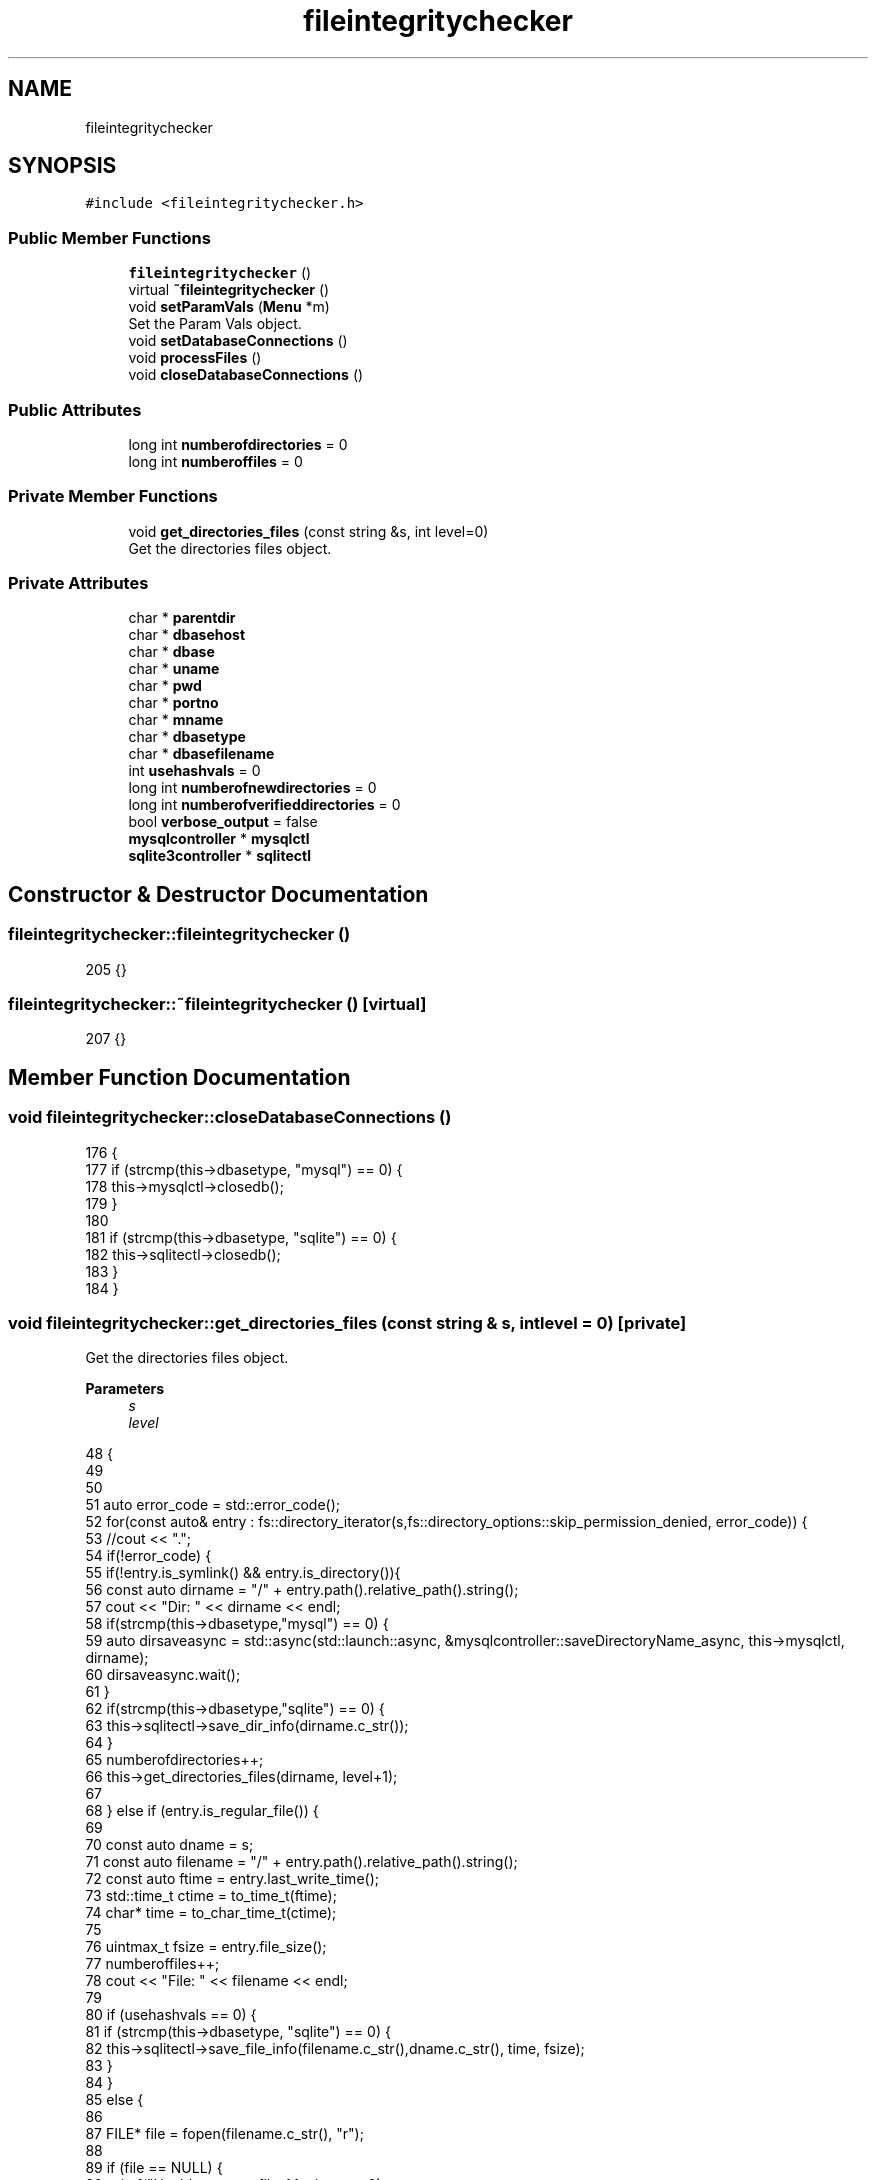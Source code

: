 .TH "fileintegritychecker" 3 "Sun Jan 1 2023" "Version 1.0" "File Integrity Checker" \" -*- nroff -*-
.ad l
.nh
.SH NAME
fileintegritychecker
.SH SYNOPSIS
.br
.PP
.PP
\fC#include <fileintegritychecker\&.h>\fP
.SS "Public Member Functions"

.in +1c
.ti -1c
.RI "\fBfileintegritychecker\fP ()"
.br
.ti -1c
.RI "virtual \fB~fileintegritychecker\fP ()"
.br
.ti -1c
.RI "void \fBsetParamVals\fP (\fBMenu\fP *m)"
.br
.RI "Set the Param Vals object\&. "
.ti -1c
.RI "void \fBsetDatabaseConnections\fP ()"
.br
.ti -1c
.RI "void \fBprocessFiles\fP ()"
.br
.ti -1c
.RI "void \fBcloseDatabaseConnections\fP ()"
.br
.in -1c
.SS "Public Attributes"

.in +1c
.ti -1c
.RI "long int \fBnumberofdirectories\fP = 0"
.br
.ti -1c
.RI "long int \fBnumberoffiles\fP = 0"
.br
.in -1c
.SS "Private Member Functions"

.in +1c
.ti -1c
.RI "void \fBget_directories_files\fP (const string &s, int level=0)"
.br
.RI "Get the directories files object\&. "
.in -1c
.SS "Private Attributes"

.in +1c
.ti -1c
.RI "char * \fBparentdir\fP"
.br
.ti -1c
.RI "char * \fBdbasehost\fP"
.br
.ti -1c
.RI "char * \fBdbase\fP"
.br
.ti -1c
.RI "char * \fBuname\fP"
.br
.ti -1c
.RI "char * \fBpwd\fP"
.br
.ti -1c
.RI "char * \fBportno\fP"
.br
.ti -1c
.RI "char * \fBmname\fP"
.br
.ti -1c
.RI "char * \fBdbasetype\fP"
.br
.ti -1c
.RI "char * \fBdbasefilename\fP"
.br
.ti -1c
.RI "int \fBusehashvals\fP = 0"
.br
.ti -1c
.RI "long int \fBnumberofnewdirectories\fP = 0"
.br
.ti -1c
.RI "long int \fBnumberofverifieddirectories\fP = 0"
.br
.ti -1c
.RI "bool \fBverbose_output\fP = false"
.br
.ti -1c
.RI "\fBmysqlcontroller\fP * \fBmysqlctl\fP"
.br
.ti -1c
.RI "\fBsqlite3controller\fP * \fBsqlitectl\fP"
.br
.in -1c
.SH "Constructor & Destructor Documentation"
.PP 
.SS "fileintegritychecker::fileintegritychecker ()"

.PP
.nf
205 {}
.fi
.SS "fileintegritychecker::~fileintegritychecker ()\fC [virtual]\fP"

.PP
.nf
207 {}
.fi
.SH "Member Function Documentation"
.PP 
.SS "void fileintegritychecker::closeDatabaseConnections ()"

.PP
.nf
176                                                     {
177     if (strcmp(this->dbasetype, "mysql") == 0) {
178         this->mysqlctl->closedb();
179     }
180 
181     if (strcmp(this->dbasetype, "sqlite") == 0) {
182         this->sqlitectl->closedb();
183     }
184 }
.fi
.SS "void fileintegritychecker::get_directories_files (const string & s, int level = \fC0\fP)\fC [private]\fP"

.PP
Get the directories files object\&. 
.PP
\fBParameters\fP
.RS 4
\fIs\fP 
.br
\fIlevel\fP 
.RE
.PP

.PP
.nf
48                                                                            {
49     
50     
51     auto error_code = std::error_code();
52     for(const auto& entry : fs::directory_iterator(s,fs::directory_options::skip_permission_denied, error_code)) {
53         //cout << "\&.";
54         if(!error_code) {
55             if(!entry\&.is_symlink() && entry\&.is_directory()){
56                 const auto dirname = "/" + entry\&.path()\&.relative_path()\&.string();
57                 cout << "Dir: " << dirname << endl;
58                 if(strcmp(this->dbasetype,"mysql") == 0) {
59                     auto dirsaveasync = std::async(std::launch::async, &mysqlcontroller::saveDirectoryName_async, this->mysqlctl, dirname);
60                     dirsaveasync\&.wait();
61                 }
62                 if(strcmp(this->dbasetype,"sqlite") == 0) {
63                     this->sqlitectl->save_dir_info(dirname\&.c_str());
64                 }    
65                 numberofdirectories++;
66                 this->get_directories_files(dirname, level+1);
67 
68             } else if (entry\&.is_regular_file()) {
69                 
70                 const auto dname = s;
71                 const auto filename = "/" +  entry\&.path()\&.relative_path()\&.string();
72                 const auto ftime = entry\&.last_write_time();
73                 std::time_t ctime = to_time_t(ftime);
74                 char* time = to_char_time_t(ctime);
75 
76                 uintmax_t fsize = entry\&.file_size();
77                 numberoffiles++;
78                 cout << "\tFile: " << filename << endl;
79 
80                 if (usehashvals == 0) {
81                     if (strcmp(this->dbasetype, "sqlite") == 0) {
82                         this->sqlitectl->save_file_info(filename\&.c_str(),dname\&.c_str(), time, fsize);
83                     }
84                 }
85                 else {
86 
87                     FILE* file = fopen(filename\&.c_str(), "r");
88                     
89                     if (file == NULL) {
90                         printf("\tUnable to open file\&. Moving on\&.\&.\&.\n");
91                     }
92                     else {
93                         SHA256CPP* sha256_obj = new SHA256CPP();
94                         HashValues hashVals;
95 
96                         hashVals = sha256_obj->calculateHash(file);
97 
98                         fclose(file);
99                         delete sha256_obj;
100 
101                         string hashedvals = to_string(hashVals\&.H[0]);
102                         hashedvals += to_string(hashVals\&.H[1]);
103                         hashedvals += to_string(hashVals\&.H[2]);
104                         hashedvals += to_string(hashVals\&.H[3]);
105                         hashedvals += to_string(hashVals\&.H[4]);
106                         hashedvals += to_string(hashVals\&.H[5]);
107                         hashedvals += to_string(hashVals\&.H[6]);
108                         hashedvals += to_string(hashVals\&.H[7]);
109 
110                         if (strcmp(this->dbasetype, "mysql") == 0) {
111                             auto filesaveasync = std::async(std::launch::async, &mysqlcontroller::saveFileInfo_async, this->mysqlctl, dname, entry\&.path()\&.filename()\&.string(), hashedvals);
112                             filesaveasync\&.wait();
113                         }
114 
115                         if (strcmp(this->dbasetype, "sqlite") == 0) {
116                             //fprintf(stderr, "Saving hashedvalue of %s", hashedvals\&.c_str());
117                             this->sqlitectl->save_file_info(filename\&.c_str(), dname\&.c_str(), time, fsize, (char*)hashedvals\&.c_str());
118                         }
119 
120                     }
121                 }
122             } 
123             else {
124                 //Do nothing
125                 const auto unknown = "/" +  entry\&.path()\&.relative_path()\&.string();
126                 cout << "\tUnknown: " << unknown << endl;
127             }
128         } else {
129             cout << "# ERR: DirectoryIterator in " << __FILE__;
130             cout << "(" << __FUNCTION__ << ") on line " << __LINE__ << endl;
131             cout << "# ERROR Code: " << error_code\&.category()\&.name();
132             cout << " ERROR Details: " << error_code\&.category()\&.message(error_code\&.value()) << endl;
133             cout << " ERROR accessing: " << entry\&.path()\&.relative_path()\&.string() << endl;
134         }    
135     }
136     
137 }
.fi
.SS "void fileintegritychecker::processFiles ()"

.PP
.nf
186                                         {
187     string pDir = this->parentdir;
188     cout << pDir << endl;
189 
190     if (strcmp(this->dbasetype, "mysql") == 0) {
191         auto dirsaveasync = std::async(std::launch::async, &mysqlcontroller::saveDirectoryName_async, this->mysqlctl, pDir\&.c_str());
192         dirsaveasync\&.wait();
193     }
194     if (strcmp(this->dbasetype, "sqlite") == 0) {
195         this->sqlitectl->save_dir_info(pDir\&.c_str());
196     }
197 
198     numberofdirectories++;
199     
200     this->get_directories_files(pDir);
201 
202     
203 }
.fi
.SS "void fileintegritychecker::setDatabaseConnections ()"

.PP
.nf
164                                                   {
165     if (strcmp(this->dbasetype, "mysql") == 0) {
166         this->mysqlctl = new mysqlcontroller(this->dbasehost, "fileintegritychecker", this->uname, this->pwd, 3306, this->mname);
167         this->mysqlctl->initdb();
168     }
169 
170     if (strcmp(this->dbasetype, "sqlite") == 0) {
171         this->sqlitectl = new sqlite3controller(this->dbasefilename, this->mname);
172         this->sqlitectl->initdb();
173     }
174 }
.fi
.SS "void fileintegritychecker::setParamVals (\fBMenu\fP * _menu)"

.PP
Set the Param Vals object\&. 
.PP
.nf
143                                                    {
144    this->parentdir = _menu->getPARENTDIR();
145    this->dbasetype = _menu->getDBASETYPE();
146    this->mname = _menu->getMACHINENAME();
147 
148    if(strcmp(this->dbasetype,"mysql") == 0) {
149        this->dbasehost = _menu->getDATABASEHOSTNAME();
150        this->uname = _menu->getUSERNAME();
151        this->pwd = _menu->getPASSWORD();
152        this->portno = _menu->getPORT();
153    }
154    
155    if(strcmp(this->dbasetype,"sqlite") == 0) {
156        this->dbasefilename = _menu->getDBASEFILENAME();
157    }
158 
159    this->usehashvals = _menu->getPROCESSHASHVALS();
160 
161 }
.fi
.SH "Member Data Documentation"
.PP 
.SS "char* fileintegritychecker::dbase\fC [private]\fP"

.SS "char* fileintegritychecker::dbasefilename\fC [private]\fP"

.SS "char* fileintegritychecker::dbasehost\fC [private]\fP"

.SS "char* fileintegritychecker::dbasetype\fC [private]\fP"

.SS "char* fileintegritychecker::mname\fC [private]\fP"

.SS "\fBmysqlcontroller\fP* fileintegritychecker::mysqlctl\fC [private]\fP"

.SS "long int fileintegritychecker::numberofdirectories = 0"

.SS "long int fileintegritychecker::numberoffiles = 0"

.SS "long int fileintegritychecker::numberofnewdirectories = 0\fC [private]\fP"

.SS "long int fileintegritychecker::numberofverifieddirectories = 0\fC [private]\fP"

.SS "char* fileintegritychecker::parentdir\fC [private]\fP"

.SS "char* fileintegritychecker::portno\fC [private]\fP"

.SS "char* fileintegritychecker::pwd\fC [private]\fP"

.SS "\fBsqlite3controller\fP* fileintegritychecker::sqlitectl\fC [private]\fP"

.SS "char* fileintegritychecker::uname\fC [private]\fP"

.SS "int fileintegritychecker::usehashvals = 0\fC [private]\fP"

.SS "bool fileintegritychecker::verbose_output = false\fC [private]\fP"


.SH "Author"
.PP 
Generated automatically by Doxygen for File Integrity Checker from the source code\&.
